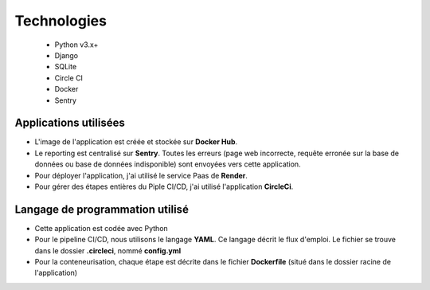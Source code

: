 .. _technologies:

Technologies
=======================


  - Python v3.x+
  - Django
  - SQLite 
  - Circle CI
  - Docker
  - Sentry


-----------------------
Applications utilisées
-----------------------

- L'image de l'application est créée et stockée sur **Docker Hub**.
- Le reporting est centralisé sur **Sentry**. Toutes les erreurs
  (page web incorrecte, requête erronée sur la base de données ou base de 
  données indisponible) sont envoyées vers cette application.
- Pour déployer l'application, j'ai utilisé le service Paas de **Render**.
- Pour gérer des étapes entières du Piple CI/CD, j'ai utilisé 
  l'application **CircleCi**.

---------------------------------
Langage de programmation utilisé
---------------------------------

- Cette application est codée avec Python
- Pour le pipeline CI/CD, nous utilisons le langage **YAML**.
  Ce langage décrit le flux d'emploi. Le fichier se trouve dans le 
  dossier **.circleci**, nommé **config.yml**
- Pour la conteneurisation, chaque étape est décrite dans le fichier
  **Dockerfile** (situé dans le dossier racine de l'application)